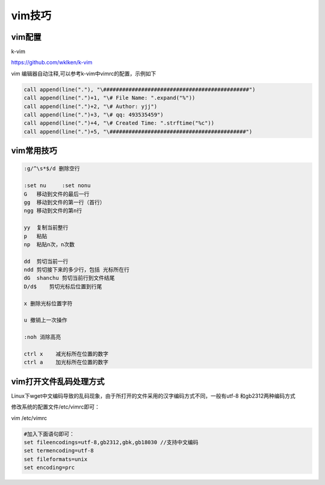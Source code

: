 vim技巧
=======

vim配置
-------

k-vim

https://github.com/wklken/k-vim

vim 编辑器自动注释,可以参考k-vim中vimrc的配置，示例如下

.. code:: shell

            call append(line("."), "\##############################################")
            call append(line(".")+1, "\# File Name: ".expand("%"))
            call append(line(".")+2, "\# Author: yjj")
            call append(line(".")+3, "\# qq: 493535459")
            call append(line(".")+4, "\# Created Time: ".strftime("%c"))
            call append(line(".")+5, "\###########################################")

vim常用技巧
-----------

.. code:: shell

    :g/^\s*$/d 删除空行

    :set nu     :set nonu
    G   移动到文件的最后一行
    gg  移动到文件的第一行（首行）
    ngg 移动到文件的第n行

    yy  复制当前整行
    p   粘贴
    np  粘贴n次，n次数

    dd  剪切当前一行
    ndd 剪切接下来的多少行，包括 光标所在行
    dG  shanchu 剪切当前行到文件结尾
    D/d$    剪切光标后位置到行尾

    x 删除光标位置字符

    u 撤销上一次操作

    :noh 消除高亮

    ctrl x    减光标所在位置的数字
    ctrl a    加光标所在位置的数字

vim打开文件乱码处理方式
-----------------------

Linux下wget中文编码导致的乱码现象，由于所打开的文件采用的汉字编码方式不同，一般有utf-8
和gb2312两种编码方式

修改系统的配置文件/etc/vimrc即可：

vim /etc/vimrc

.. code:: shell

    #加入下面语句即可：
    set fileencodings=utf-8,gb2312,gbk,gb18030 //支持中文编码
    set termencoding=utf-8
    set fileformats=unix
    set encoding=prc
